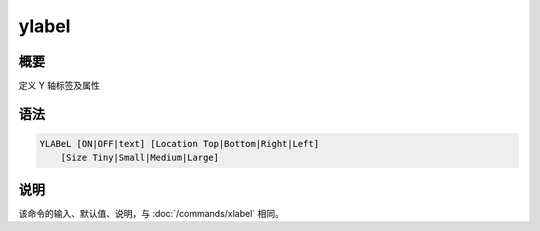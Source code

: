 ylabel
======

概要
----

定义 Y 轴标签及属性

语法
----

.. code-block:: console

    YLABeL [ON|OFF|text] [Location Top|Bottom|Right|Left]
        [Size Tiny|Small|Medium|Large]

说明
----

该命令的输入、默认值、说明，与 :doc:`/commands/xlabel` 相同。
